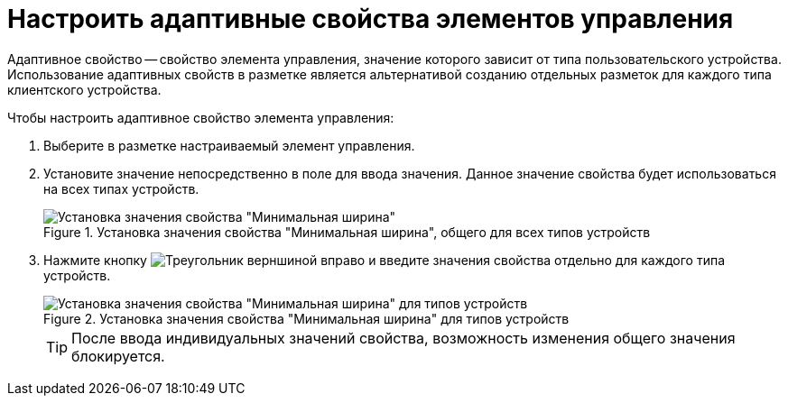 = Настроить адаптивные свойства элементов управления

Адаптивное свойство -- свойство элемента управления, значение которого зависит от типа пользовательского устройства. Использование адаптивных свойств в разметке является альтернативой созданию отдельных разметок для каждого типа клиентского устройства.

.Чтобы настроить адаптивное свойство элемента управления:
. Выберите в разметке настраиваемый элемент управления.
. Установите значение непосредственно в поле для ввода значения. Данное значение свойства будет использоваться на всех типах устройств.
+
.Установка значения свойства "Минимальная ширина", общего для всех типов устройств
image::sample-config-adaptive-prop.png[Установка значения свойства "Минимальная ширина", общего для всех типов устройств]
. Нажмите кнопку image:buttons/triangle-left.png[Треугольник верншиной вправо] и введите значения свойства отдельно для каждого типа устройств.
+
.Установка значения свойства "Минимальная ширина" для типов устройств
image::sample-config-adaptiveprop-for-types.png[Установка значения свойства "Минимальная ширина" для типов устройств]
+
TIP: После ввода индивидуальных значений свойства, возможность изменения общего значения блокируется.
